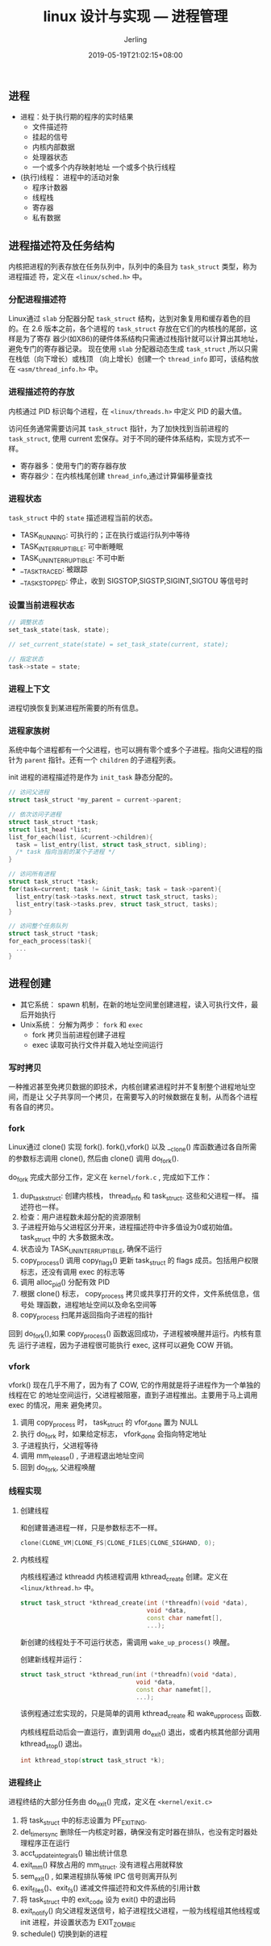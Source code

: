 #+TITLE: linux 设计与实现 --- 进程管理
#+DATE: 2019-05-19T21:02:15+08:00
#+PUBLISHDATE: 2019-05-19T21:02:15+08:00
#+DRAFT: nil
#+TAGS: nil, nil
#+DESCRIPTION: Short description
#+HUGO_CUSTOM_FRONT_MATTER: :author_homepage "https://github.com/Jerling"
#+HUGO_CUSTOM_FRONT_MATTER: :toc true
#+HUGO_AUTO_SET_LASTMOD: t
#+HUGO_BASE_DIR: ../
#+HUGO_SECTION: ./post
#+HUGO_TYPE: post
#+HUGO_WEIGHT: auto
#+AUTHOR: Jerling
#+HUGO_CATEGORIES: 学习笔记
#+HUGO_TAGS: linux内核 进程管理
** 进程
- 进程：处于执行期的程序的实时结果
  - 文件描述符
  - 挂起的信号
  - 内核内部数据
  - 处理器状态
  - 一个或多个内存映射地址
    一个或多个执行线程
- (执行)线程： 进程中的活动对象
  - 程序计数器
  - 线程栈
  - 寄存器
  - 私有数据
** 进程描述符及任务结构
内核把进程的列表存放在任务队列中，队列中的条目为 =task_struct= 类型，称为进程描述
符，定义在 =<linux/sched.h>= 中。
*** 分配进程描述符
Linux通过 =slab= 分配器分配 =task_struct= 结构，达到对象复用和缓存着色的目的。在
2.6 版本之前，各个进程的 =task_struct= 存放在它们的内核栈的尾部，这样是为了寄存
器少(如X86)的硬件体系结构只需通过栈指针就可以计算出其地址，避免专门的寄存器记录。
现在使用 =slab= 分配器动态生成 =task_struct= ,所以只需在栈低（向下增长）或栈顶
（向上增长）创建一个 =thread_info= 即可，该结构放在 =<asm/thread_info.h>= 中。

[[/images/Snipaste_2019-05-20_22-03-50.png]]
*** 进程描述符的存放
内核通过 PID 标识每个进程，在 =<linux/threads.h>= 中定义 PID 的最大值。

访问任务通常需要访问其 =task_struct= 指针，为了加快找到当前进程的 =task_struct=,
使用 current 宏保存。对于不同的硬件体系结构，实现方式不一样。

- 寄存器多：使用专门的寄存器存放
- 寄存器少：在内核栈尾创建 =thread_info=,通过计算偏移量查找
*** 进程状态
=task_struct= 中的 =state= 描述进程当前的状态。

- TASK_RUNNING: 可执行的；正在执行或运行队列中等待
- TASK_INTERRUPTIBLE: 可中断睡眠
- TASK_UNINTERRUPTIBLE: 不可中断
- __TASK_TRACED: 被跟踪
- __TASK_STOPPED: 停止，收到 SIGSTOP,SIGSTP,SIGINT,SIGTOU 等信号时

[[/images/Snipaste_2019-05-20_22-24-50.png]]
*** 设置当前进程状态
#+BEGIN_SRC cpp
// 调整状态
set_task_state(task, state);

// set_current_state(state) = set_task_state(current, state);

// 指定状态
task->state = state;
#+END_SRC
*** 进程上下文
进程切换恢复到某进程所需要的所有信息。
*** 进程家族树
系统中每个进程都有一个父进程，也可以拥有零个或多个子进程。指向父进程的指针为
=parent= 指针。还有一个 =children= 的子进程列表。

init 进程的进程描述符是作为 =init_task= 静态分配的。

#+BEGIN_SRC cpp
// 访问父进程
struct task_struct *my_parent = current->parent;

// 依次访问子进程
struct task_struct *task;
struct list_head *list;
list_for_each(list, &current->children){
  task = list_entry(list, struct task_struct, sibling);
  /* task 指向当前的某个子进程 */
}

// 访问所有进程
struct task_struct *task;
for(task=current; task != &init_task; task = task->parent){
  list_entry(task->tasks.next, struct task_struct, tasks);
  list_entry(task->tasks.prev, struct task_struct, tasks);
}

// 访问整个任务队列
struct task_struct *task;
for_each_process(task){
  ...
}
#+END_SRC
** 进程创建
- 其它系统： spawn 机制，在新的地址空间里创建进程，读入可执行文件，最后开始执行
- Unix系统： 分解为两步： =fork= 和 =exec=
  - fork 拷贝当前进程创建子进程
  - exec 读取可执行文件并载入地址空间运行
*** 写时拷贝
一种推迟甚至免拷贝数据的即技术，内核创建紧进程时并不复制整个进程地址空间，而是让
父子共享同一个拷贝，在需要写入的时候数据在复制，从而各个进程有各自的拷贝。
*** fork
Linux通过 clone() 实现 fork(). fork(),vfork() 以及 __clone() 库函数通过各自所需
的参数标志调用 clone(), 然后由 clone() 调用 do_fork().

do_fork 完成大部分工作，定义在 =kernel/fork.c= , 完成如下工作：

1. dup_task_struct: 创建内核栈， thread_info 和 task_struct. 这些和父进程一样。
   描述符也一样。
2. 检查：用户进程数未超分配的资源限制
3. 子进程开始与父进程区分开来，进程描述符中许多值设为0或初始值。 task_struct 中的
   大多数据未改。
4. 状态设为 TASK_UNINTERRUPTIBLE, 确保不运行
5. copy_process() 调用 copy_flags() 更新 task_struct 的 flags 成员。包括用户权限
   标志，还没有调用 exec 的标志等
6. 调用 alloc_pid() 分配有效 PID
7. 根据 clone() 标志， copy_process 拷贝或共享打开的文件，文件系统信息，信号处
  理函数，进程地址空间以及命名空间等
8. copy_process 扫尾并返回指向子进程的指针

回到 do_fork(),如果 copy_process() 函数返回成功，子进程被唤醒并运行。内核有意先
运行子进程，因为子进程很可能执行 exec, 这样可以避免 COW 开销。
*** vfork
vfork() 现在几乎不用了，因为有了 COW, 它的作用就是将子进程作为一个单独的线程在它
的地址空间运行，父进程被阻塞，直到子进程推出。主要用于马上调用 exec 的情况，用来
避免拷贝。

1. 调用 copy_process 时， task_struct 的 vfor_done 置为 NULL
2. 执行 do_fork 时，如果给定标志， vfork_done 会指向特定地址
3. 子进程执行，父进程等待
4. 调用 mm_release() , 子进程退出地址空间
5. 回到 do_fork, 父进程唤醒
*** 线程实现
**** 创建线程
和创建普通进程一样，只是参数标志不一样。

#+BEGIN_SRC cpp
clone(CLONE_VM|CLONE_FS|CLONE_FILES|CLONE_SIGHAND, 0);
#+END_SRC
[[/images/Snipaste_2019-05-24_00-01-55.png]]
**** 内核线程
内核线程通过 kthreadd 内核进程调用 kthread_create 创建。定义在 =<linux/kthread.h>=
中。

#+BEGIN_SRC cpp
struct task_struct *kthread_create(int (*threadfn)(void *data),
                                   void *data,
                                   const char namefmt[],
                                   ...);
#+END_SRC
新创建的线程处于不可运行状态，需调用 =wake_up_process()= 唤醒。

创建新线程并运行：
#+BEGIN_SRC cpp
struct task_struct *kthread_run(int (*threadfn)(void *data),
                                void *data,
                                const char namefmt[],
                                ...);
#+END_SRC

该例程通过宏实现的，只是简单的调用 kthread_create 和 wake_up_process 函数.

内核线程启动后会一直运行，直到调用 do_exit() 退出，或者内核其他部分调用 kthread_stop() 退出。

#+BEGIN_SRC cpp
int kthread_stop(struct task_struct *k);
#+END_SRC
*** 进程终止
进程终结的大部分任务由 do_exit() 完成，定义在 =<kernel/exit.c>=

1. 将 task_struct 中的标志设置为 PF_EXITING.
2. del_timer_sync 删除任一内核定时器，确保没有定时器在排队，也没有定时器处理程序正在运行
3. acct_update_integrals() 输出统计信息
4. exit_mm() 释放占用的 mm_struct. 没有进程占用就释放
5. sem_exit() , 如果进程排队等候 IPC 信号则离开队列
6. exit_files()、exit_fs() 递减文件描述符和文件系统的引用计数
7. 将 task_struct 中的 exit_code 设为 exit() 中的退出码
8. exit_notify() 向父进程发送信号，給子进程找父进程，一般为线程组其他线程或 init 进程，并设置状态为 EXIT_ZOMBIE
9. schedule() 切换到新的进程
